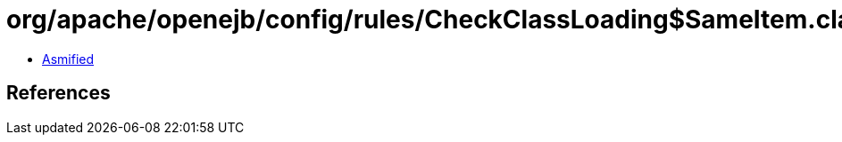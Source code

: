 = org/apache/openejb/config/rules/CheckClassLoading$SameItem.class

 - link:CheckClassLoading$SameItem-asmified.java[Asmified]

== References

